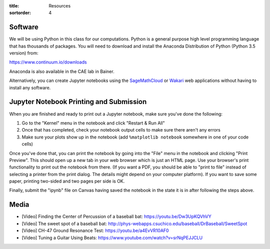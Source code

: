 :title: Resources
:sortorder: 4

Software
========

We will be using Python in this class for our computations. Python is a general
purpose high level programming language that has thousands of packages. You
will need to download and install the Anaconda Distribution of Python (Python
3.5 version) from:

https://www.continuum.io/downloads

Anaconda is also available in the CAE lab in Bainer.

Alternatively, you can create Jupyter notebooks using the SageMathCloud_ or
Wakari_ web applications without having to install any software.

.. _SageMathCloud: https://cloud.sagemath.com
.. _Wakari: https://wakari.io

Jupyter Notebook Printing and Submission
========================================

When you are finished and ready to print out a Jupyter notebook, make sure
you've done the following:

1. Go to the "Kernel" menu in the notebook and click "Restart & Run All"
2. Once that has completed, check your notebook output cells to make sure there
   aren't any errors
3. Make sure your plots show up in the notebook (add ``%matplotlib notebook``
   somewhere in one of your code cells)

Once you've done that, you can print the notebook by going into the "File" menu
in the notebook and clicking "Print Preview". This should open up a new tab in
your web browser which is just an HTML page. Use your browser's print
functionality to print out the notebook from there. (If you want a PDF, you
should be able to "print to file" instead of selecting a printer from the print
dialog. The details might depend on your computer platform). If you want to
save some paper, printing two-sided and two pages per side is OK.

Finally, submit the "ipynb" file on Canvas having saved the notebook in the
state it is in after following the steps above.

Media
=====

- [Video] Finding the Center of Percussion of a baseball bat:
  https://youtu.be/Dw3UpKQVhVY
- [Video] The sweet spot of a baseball bat:
  http://phys-webapps.csuchico.edu/baseball/DrBaseball/SweetSpot
- [Video] CH-47 Ground Resonance Test:
  https://youtu.be/a4EvVR10AF0
- [Video] Tuning a Guitar Using Beats:
  https://www.youtube.com/watch?v=srNqPEJJCLU
